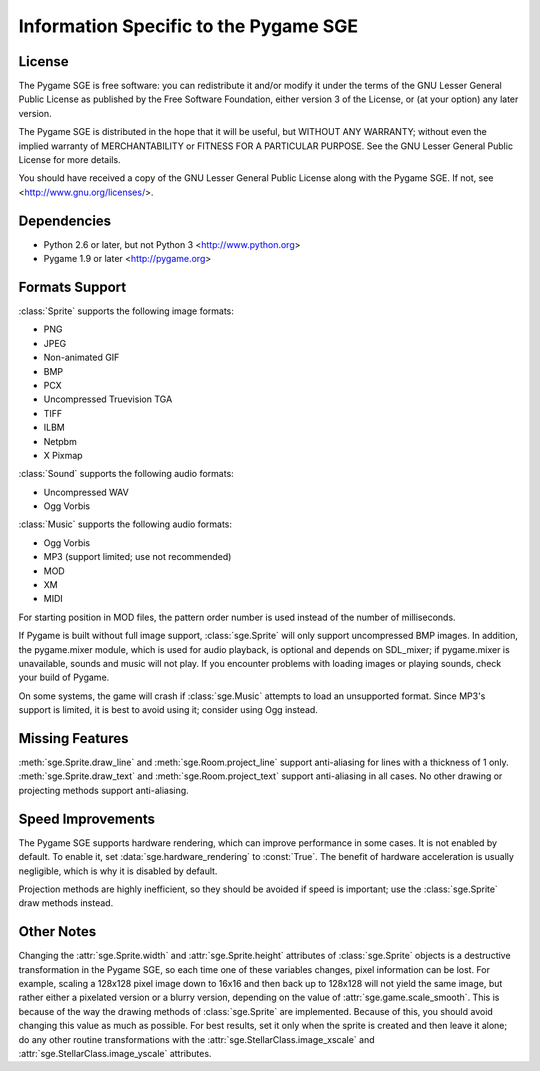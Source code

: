 Information Specific to the Pygame SGE
======================================

License
-------

The Pygame SGE is free software: you can redistribute it and/or modify
it under the terms of the GNU Lesser General Public License as published by
the Free Software Foundation, either version 3 of the License, or
(at your option) any later version.

The Pygame SGE is distributed in the hope that it will be useful,
but WITHOUT ANY WARRANTY; without even the implied warranty of
MERCHANTABILITY or FITNESS FOR A PARTICULAR PURPOSE.  See the
GNU Lesser General Public License for more details.

You should have received a copy of the GNU Lesser General Public License
along with the Pygame SGE.  If not, see <http://www.gnu.org/licenses/>.

Dependencies
------------

- Python 2.6 or later, but not Python 3 <http://www.python.org>
- Pygame 1.9 or later <http://pygame.org>

Formats Support
---------------

:class:`Sprite` supports the following image formats:

- PNG
- JPEG
- Non-animated GIF
- BMP
- PCX
- Uncompressed Truevision TGA
- TIFF
- ILBM
- Netpbm
- X Pixmap

:class:`Sound` supports the following audio formats:

- Uncompressed WAV
- Ogg Vorbis

:class:`Music` supports the following audio formats:

- Ogg Vorbis
- MP3 (support limited; use not recommended)
- MOD
- XM
- MIDI

For starting position in MOD files, the pattern order number is used
instead of the number of milliseconds.

If Pygame is built without full image support, :class:`sge.Sprite` will
only support uncompressed BMP images.  In addition, the pygame.mixer
module, which is used for audio playback, is optional and depends on
SDL_mixer; if pygame.mixer is unavailable, sounds and music will not
play.  If you encounter problems with loading images or playing sounds,
check your build of Pygame.

On some systems, the game will crash if :class:`sge.Music` attempts to
load an unsupported format.  Since MP3's support is limited, it is best
to avoid using it; consider using Ogg instead.

Missing Features
----------------

:meth:`sge.Sprite.draw_line` and :meth:`sge.Room.project_line` support
anti-aliasing for lines with a thickness of 1 only.
:meth:`sge.Sprite.draw_text` and :meth:`sge.Room.project_text` support
anti-aliasing in all cases.  No other drawing or projecting methods
support anti-aliasing.

Speed Improvements
------------------

The Pygame SGE supports hardware rendering, which can improve
performance in some cases.  It is not enabled by default.  To enable it,
set :data:`sge.hardware_rendering` to :const:`True`.  The benefit of
hardware acceleration is usually negligible, which is why it is disabled
by default.

Projection methods are highly inefficient, so they should be avoided if
speed is important; use the :class:`sge.Sprite` draw methods instead.

Other Notes
-----------

Changing the :attr:`sge.Sprite.width` and :attr:`sge.Sprite.height`
attributes of :class:`sge.Sprite` objects is a destructive
transformation in the Pygame SGE, so each time one of these variables
changes, pixel information can be lost.  For example, scaling a 128x128
pixel image down to 16x16 and then back up to 128x128 will not yield the
same image, but rather either a pixelated version or a blurry version,
depending on the value of :attr:`sge.game.scale_smooth`.  This is
because of the way the drawing methods of :class:`sge.Sprite` are
implemented.  Because of this, you should avoid changing this value as
much as possible.  For best results, set it only when the sprite is
created and then leave it alone; do any other routine transformations
with the :attr:`sge.StellarClass.image_xscale` and
:attr:`sge.StellarClass.image_yscale` attributes.
